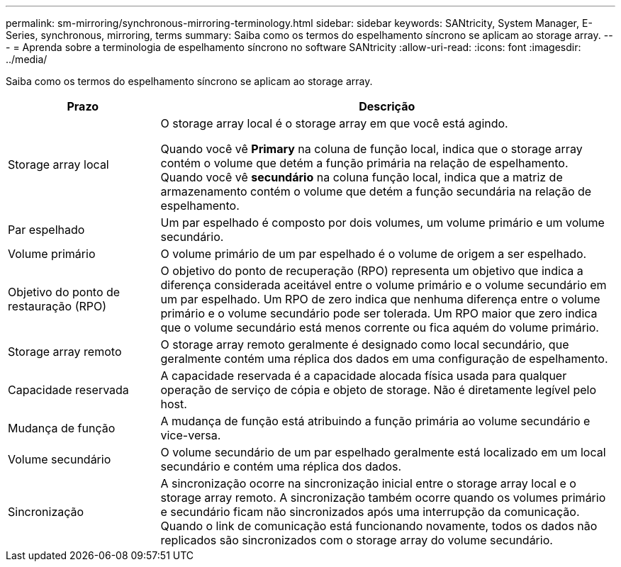 ---
permalink: sm-mirroring/synchronous-mirroring-terminology.html 
sidebar: sidebar 
keywords: SANtricity, System Manager, E-Series, synchronous, mirroring, terms 
summary: Saiba como os termos do espelhamento síncrono se aplicam ao storage array. 
---
= Aprenda sobre a terminologia de espelhamento síncrono no software SANtricity
:allow-uri-read: 
:icons: font
:imagesdir: ../media/


[role="lead"]
Saiba como os termos do espelhamento síncrono se aplicam ao storage array.

[cols="25h,~"]
|===
| Prazo | Descrição 


 a| 
Storage array local
 a| 
O storage array local é o storage array em que você está agindo.

Quando você vê *Primary* na coluna de função local, indica que o storage array contém o volume que detém a função primária na relação de espelhamento. Quando você vê *secundário* na coluna função local, indica que a matriz de armazenamento contém o volume que detém a função secundária na relação de espelhamento.



 a| 
Par espelhado
 a| 
Um par espelhado é composto por dois volumes, um volume primário e um volume secundário.



 a| 
Volume primário
 a| 
O volume primário de um par espelhado é o volume de origem a ser espelhado.



 a| 
Objetivo do ponto de restauração (RPO)
 a| 
O objetivo do ponto de recuperação (RPO) representa um objetivo que indica a diferença considerada aceitável entre o volume primário e o volume secundário em um par espelhado. Um RPO de zero indica que nenhuma diferença entre o volume primário e o volume secundário pode ser tolerada. Um RPO maior que zero indica que o volume secundário está menos corrente ou fica aquém do volume primário.



 a| 
Storage array remoto
 a| 
O storage array remoto geralmente é designado como local secundário, que geralmente contém uma réplica dos dados em uma configuração de espelhamento.



 a| 
Capacidade reservada
 a| 
A capacidade reservada é a capacidade alocada física usada para qualquer operação de serviço de cópia e objeto de storage. Não é diretamente legível pelo host.



 a| 
Mudança de função
 a| 
A mudança de função está atribuindo a função primária ao volume secundário e vice-versa.



 a| 
Volume secundário
 a| 
O volume secundário de um par espelhado geralmente está localizado em um local secundário e contém uma réplica dos dados.



 a| 
Sincronização
 a| 
A sincronização ocorre na sincronização inicial entre o storage array local e o storage array remoto. A sincronização também ocorre quando os volumes primário e secundário ficam não sincronizados após uma interrupção da comunicação. Quando o link de comunicação está funcionando novamente, todos os dados não replicados são sincronizados com o storage array do volume secundário.

|===